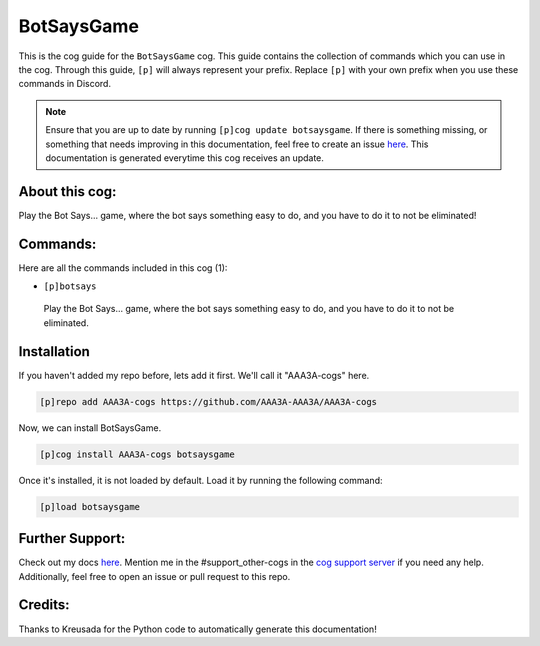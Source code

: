 .. _botsaysgame:
===========
BotSaysGame
===========

This is the cog guide for the ``BotSaysGame`` cog. This guide contains the collection of commands which you can use in the cog.
Through this guide, ``[p]`` will always represent your prefix. Replace ``[p]`` with your own prefix when you use these commands in Discord.

.. note::

    Ensure that you are up to date by running ``[p]cog update botsaysgame``.
    If there is something missing, or something that needs improving in this documentation, feel free to create an issue `here <https://github.com/AAA3A-AAA3A/AAA3A-cogs/issues>`_.
    This documentation is generated everytime this cog receives an update.

---------------
About this cog:
---------------

Play the Bot Says... game, where the bot says something easy to do, and you have to do it to not be eliminated!

---------
Commands:
---------

Here are all the commands included in this cog (1):

* ``[p]botsays``
 Play the Bot Says... game, where the bot says something easy to do, and you have to do it to not be eliminated.

------------
Installation
------------

If you haven't added my repo before, lets add it first. We'll call it "AAA3A-cogs" here.

.. code-block:: ini

    [p]repo add AAA3A-cogs https://github.com/AAA3A-AAA3A/AAA3A-cogs

Now, we can install BotSaysGame.

.. code-block:: ini

    [p]cog install AAA3A-cogs botsaysgame

Once it's installed, it is not loaded by default. Load it by running the following command:

.. code-block:: ini

    [p]load botsaysgame

----------------
Further Support:
----------------

Check out my docs `here <https://aaa3a-cogs.readthedocs.io/en/latest/>`_.
Mention me in the #support_other-cogs in the `cog support server <https://discord.gg/GET4DVk>`_ if you need any help.
Additionally, feel free to open an issue or pull request to this repo.

--------
Credits:
--------

Thanks to Kreusada for the Python code to automatically generate this documentation!